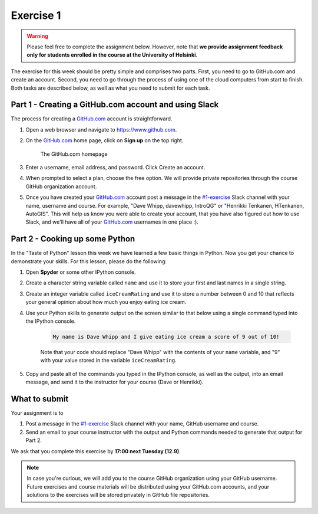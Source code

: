 Exercise 1
==========

.. warning::

    Please feel free to complete the assignment below.
    However, note that **we provide assignment feedback only for students enrolled in the course at the University of Helsinki**.

The exercise for this week should be pretty simple and comprises two parts.
First, you need to go to GitHub.com and create an account.
Second, you need to go through the process of using one of the cloud computers from start to finish.
Both tasks are described below, as well as what you need to submit for each task.

Part 1 - Creating a GitHub.com account and using Slack
------------------------------------------------------

The process for creating a `GitHub.com <https://www.github.com>`__ account is straightforward.

1. Open a web browser and navigate to https://www.github.com.
2. On the `GitHub.com <https://www.github.com>`__ home page, click on **Sign up** on the top right.

    .. figure:: img/GitHub.png
        :width: 600px
        :align: center
        :alt: Signing up for GitHub.com

        The GitHub.com homepage

3. Enter a username, email address, and password. Click Create an account.
4. When prompted to select a plan, choose the free option. We will provide private repositories through the course GitHub organization account.
5. Once you have created your `GitHub.com <https://www.github.com>`__ account post a message in the `#1-exercise <https://geo-python2017.slack.com/archives/C6XMD9R5Z>`__ Slack channel with your name,  username and course. For example, "Dave Whipp, davewhipp, IntroQG" or "Henrikki Tenkanen, HTenkanen, AutoGIS". This will help us know you were able to create your account, that you have also figured out how to use Slack, and we'll have all of your `GitHub.com <https://www.github.com>`__ usernames in one place :).

Part 2 - Cooking up some Python
-------------------------------

In the "Taste of Python" lesson this week we have learned a few basic things in Python.
Now you get your chance to demonstrate your skills.
For this lesson, please do the following:

1. Open **Spyder** or some other IPython console.
2. Create a character string variable called ``name`` and use it to store your first and last names in a single string.
3. Create an integer variable called ``iceCreamRating`` and use it to store a number between 0 and 10 that reflects your general opinion about how much you enjoy eating ice cream.
4. Use your Python skills to generate output on the screen similar to that below using a single command typed into the IPython console.

    .. code:: python

        My name is Dave Whipp and I give eating ice cream a score of 9 out of 10!

    Note that your code should replace "Dave Whipp" with the contents of your ``name`` variable, and "9" with your value stored in the variable ``iceCreamRating``.

5. Copy and paste all of the commands you typed in the IPython console, as well as the output, into an email message, and send it to the instructor for your course (Dave or Henrikki).

What to submit
--------------

Your assignment is to

1. Post a message in the `#1-exercise <https://geo-python2017.slack.com/archives/C6XMD9R5Z>`__ Slack channel with your name, GitHub username and course.
2. Send an email to your course instructor with the output and Python commands needed to generate that output for Part 2.

We ask that you complete this exercise by **17:00 next Tuesday (12.9)**.

.. note::

    In case you're curious, we will add you to the course GitHub organization using your GitHub username. 
    Future exercises and course materials will be distributed using your GitHub.com accounts, and your solutions to the exercises will be stored privately in GitHub file repositories.
